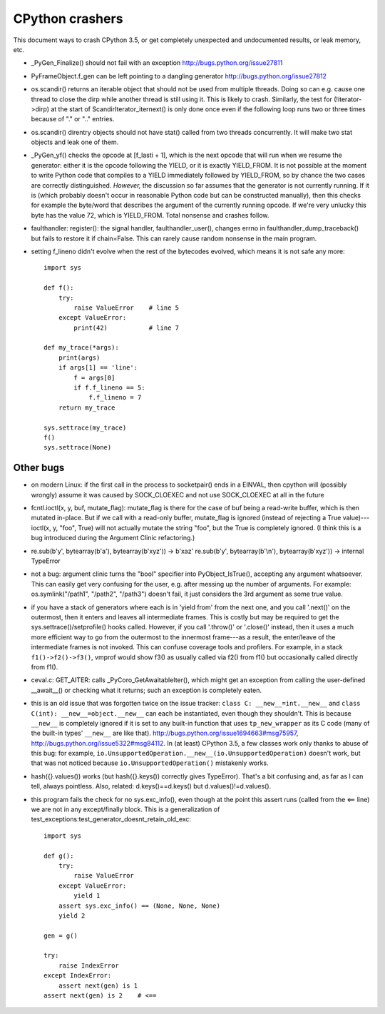 CPython crashers
================

This document ways to crash CPython 3.5, or get completely unexpected
and undocumented results, or leak memory, etc.


* _PyGen_Finalize() should not fail with an exception
  http://bugs.python.org/issue27811

* PyFrameObject.f_gen can be left pointing to a dangling generator
  http://bugs.python.org/issue27812

* os.scandir() returns an iterable object that should not be used
  from multiple threads.  Doing so can e.g. cause one thread to
  close the dirp while another thread is still using it.  This is
  likely to crash.  Similarly, the test for (!iterator->dirp) at
  the start of ScandirIterator_iternext() is only done once even
  if the following loop runs two or three times because of "." or
  ".." entries.

* os.scandir() direntry objects should not have stat() called from two
  threads concurrently.  It will make two stat objects and leak one of
  them.

* _PyGen_yf() checks the opcode at [f_lasti + 1], which is the next
  opcode that will run when we resume the generator: either it is the
  opcode following the YIELD, or it is exactly YIELD_FROM.  It is not
  possible at the moment to write Python code that compiles to a YIELD
  immediately followed by YIELD_FROM, so by chance the two cases are
  correctly distinguished.  *However,* the discussion so far assumes
  that the generator is not currently running.  If it is (which probably
  doesn't occur in reasonable Python code but can be constructed
  manually), then this checks for example the byte/word that describes
  the argument of the currently running opcode.  If we're very unlucky
  this byte has the value 72, which is YIELD_FROM.  Total nonsense and
  crashes follow.

* faulthandler: register(): the signal handler, faulthandler_user(),
  changes errno in faulthandler_dump_traceback() but fails to restore it
  if chain=False.  This can rarely cause random nonsense in the main
  program.

* setting f_lineno didn't evolve when the rest of the bytecodes evolved,
  which means it is not safe any more::

    import sys

    def f():
        try:
            raise ValueError    # line 5
        except ValueError:
            print(42)           # line 7

    def my_trace(*args):
        print(args)
        if args[1] == 'line':
            f = args[0]
            if f.f_lineno == 5:
                f.f_lineno = 7
        return my_trace

    sys.settrace(my_trace)
    f()
    sys.settrace(None)


Other bugs
----------

* on modern Linux: if the first call in the process to
  socketpair() ends in a EINVAL, then cpython will (possibly wrongly)
  assume it was caused by SOCK_CLOEXEC and not use SOCK_CLOEXEC at all
  in the future

* fcntl.ioctl(x, y, buf, mutate_flag): mutate_flag is there for the case
  of buf being a read-write buffer, which is then mutated in-place.
  But if we call with a read-only buffer, mutate_flag is ignored (instead
  of rejecting a True value)---ioctl(x, y, "foo", True) will not actually
  mutate the string "foo", but the True is completely ignored.  (I think
  this is a bug introduced during the Argument Clinic refactoring.)

* re.sub(b'y', bytearray(b'a'), bytearray(b'xyz')) -> b'xaz'
  re.sub(b'y', bytearray(b'\\n'), bytearray(b'xyz')) -> internal TypeError

* not a bug: argument clinic turns the "bool" specifier into
  PyObject_IsTrue(), accepting any argument whatsoever.  This can easily
  get very confusing for the user, e.g. after messing up the number of
  arguments.  For example: os.symlink("/path1", "/path2", "/path3")
  doesn't fail, it just considers the 3rd argument as some true value.

* if you have a stack of generators where each is in 'yield from' from
  the next one, and you call '.next()' on the outermost, then it enters
  and leaves all intermediate frames.  This is costly but may be
  required to get the sys.settrace()/setprofile() hooks called.
  However, if you call '.throw()' or '.close()' instead, then it uses a
  much more efficient way to go from the outermost to the innermost
  frame---as a result, the enter/leave of the intermediate frames is not
  invoked.  This can confuse coverage tools and profilers.  For example,
  in a stack ``f1()->f2()->f3()``, vmprof would show f3() as usually
  called via f2() from f1() but occasionally called directly from f1().

* ceval.c: GET_AITER: calls _PyCoro_GetAwaitableIter(), which might
  get an exception from calling the user-defined __await__() or checking
  what it returns; such an exception is completely eaten.

* this is an old issue that was forgotten twice on the
  issue tracker: ``class C: __new__=int.__new__`` and ``class C(int):
  __new__=object.__new__`` can each be instantiated, even though they
  shouldn't.  This is because ``__new__`` is completely ignored if it is
  set to any built-in function that uses ``tp_new_wrapper`` as its C code
  (many of the built-in types' ``__new__`` are like that).
  http://bugs.python.org/issue1694663#msg75957,
  http://bugs.python.org/issue5322#msg84112.  In (at least) CPython 3.5,
  a few classes work only thanks to abuse of this bug: for example,
  ``io.UnsupportedOperation.__new__(io.UnsupportedOperation)`` doesn't
  work, but that was not noticed because ``io.UnsupportedOperation()``
  mistakenly works.
 
* hash({}.values()) works (but hash({}.keys()) correctly gives
  TypeError).  That's a bit confusing and, as far as I can tell, always
  pointless.  Also, related: d.keys()==d.keys() but
  d.values()!=d.values().

* this program fails the check for no sys.exc_info(), even though at
  the point this assert runs (called from the <== line) we are not in
  any except/finally block.  This is a generalization of
  test_exceptions:test_generator_doesnt_retain_old_exc::

    import sys

    def g():
        try:
            raise ValueError
        except ValueError:
            yield 1
        assert sys.exc_info() == (None, None, None)
        yield 2

    gen = g()

    try:
        raise IndexError
    except IndexError:
        assert next(gen) is 1
    assert next(gen) is 2    # <==
